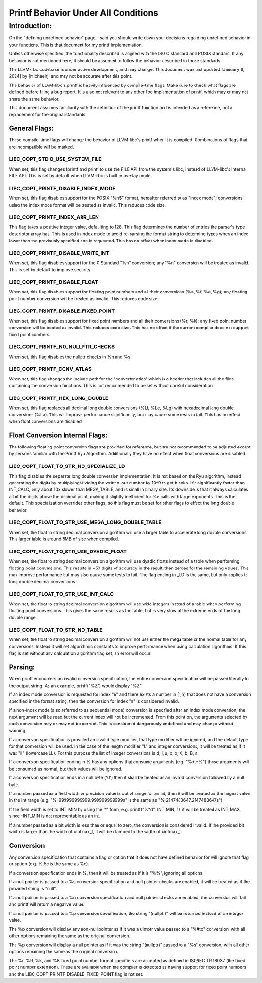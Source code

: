 .. _printf_behavior:

====================================
Printf Behavior Under All Conditions
====================================

Introduction:
=============
On the "defining undefined behavior" page, I said you should write down your
decisions regarding undefined behavior in your functions. This is that document
for my printf implementation.

Unless otherwise specified, the functionality described is aligned with the ISO
C standard and POSIX standard. If any behavior is not mentioned here, it should
be assumed to follow the behavior described in those standards.

The LLVM-libc codebase is under active development, and may change. This
document was last updated [January 8, 2024] by [michaelrj] and may
not be accurate after this point.

The behavior of LLVM-libc's printf is heavily influenced by compile-time flags.
Make sure to check what flags are defined before filing a bug report. It is also
not relevant to any other libc implementation of printf, which may or may not
share the same behavior.

This document assumes familiarity with the definition of the printf function and
is intended as a reference, not a replacement for the original standards.

--------------
General Flags:
--------------
These compile-time flags will change the behavior of LLVM-libc's printf when it
is compiled. Combinations of flags that are incompatible will be marked.

LIBC_COPT_STDIO_USE_SYSTEM_FILE
-------------------------------
When set, this flag changes fprintf and printf to use the FILE API from the
system's libc, instead of LLVM-libc's internal FILE API. This is set by default
when LLVM-libc is built in overlay mode.

LIBC_COPT_PRINTF_DISABLE_INDEX_MODE
-----------------------------------
When set, this flag disables support for the POSIX "%n$" format, hereafter
referred to as "index mode"; conversions using the index mode format will be
treated as invalid. This reduces code size.

LIBC_COPT_PRINTF_INDEX_ARR_LEN
------------------------------
This flag takes a positive integer value, defaulting to 128. This flag
determines the number of entries the parser's type descriptor array has. This is
used in index mode to avoid re-parsing the format string to determine types when
an index lower than the previously specified one is requested. This has no
effect when index mode is disabled.

LIBC_COPT_PRINTF_DISABLE_WRITE_INT
----------------------------------
When set, this flag disables support for the C Standard "%n" conversion; any
"%n" conversion will be treated as invalid. This is set by default to improve
security.

LIBC_COPT_PRINTF_DISABLE_FLOAT
------------------------------
When set, this flag disables support for floating point numbers and all their
conversions (%a, %f, %e, %g); any floating point number conversion will be
treated as invalid. This reduces code size.

LIBC_COPT_PRINTF_DISABLE_FIXED_POINT
------------------------------------
When set, this flag disables support for fixed point numbers and all their
conversions (%r, %k); any fixed point number conversion will be treated as
invalid. This reduces code size. This has no effect if the current compiler does
not support fixed point numbers.

LIBC_COPT_PRINTF_NO_NULLPTR_CHECKS
----------------------------------
When set, this flag disables the nullptr checks in %n and %s.

LIBC_COPT_PRINTF_CONV_ATLAS
---------------------------
When set, this flag changes the include path for the "converter atlas" which is
a header that includes all the files containing the conversion functions. This
is not recommended to be set without careful consideration.

LIBC_COPT_PRINTF_HEX_LONG_DOUBLE
--------------------------------
When set, this flag replaces all decimal long double conversions (%Lf, %Le, %Lg)
with hexadecimal long double conversions (%La). This will improve performance
significantly, but may cause some tests to fail. This has no effect when float
conversions are disabled.

--------------------------------
Float Conversion Internal Flags:
--------------------------------
The following floating point conversion flags are provided for reference, but
are not recommended to be adjusted except by persons familiar with the Printf
Ryu Algorithm. Additionally they have no effect when float conversions are
disabled.

LIBC_COPT_FLOAT_TO_STR_NO_SPECIALIZE_LD
---------------------------------------
This flag disables the separate long double conversion implementation. It is
not based on the Ryu algorithm, instead generating the digits by
multiplying/dividing the written-out number by 10^9 to get blocks. It's
significantly faster than INT_CALC, only about 10x slower than MEGA_TABLE,
and is small in binary size. Its downside is that it always calculates all
of the digits above the decimal point, making it slightly inefficient for %e
calls with large exponents. This is the default. This specialization overrides
other flags, so this flag must be set for other flags to effect the long double
behavior.

LIBC_COPT_FLOAT_TO_STR_USE_MEGA_LONG_DOUBLE_TABLE
-------------------------------------------------
When set, the float to string decimal conversion algorithm will use a larger
table to accelerate long double conversions. This larger table is around 5MB of
size when compiled.

LIBC_COPT_FLOAT_TO_STR_USE_DYADIC_FLOAT
---------------------------------------
When set, the float to string decimal conversion algorithm will use dyadic
floats instead of a table when performing floating point conversions. This
results in ~50 digits of accuracy in the result, then zeroes for the remaining
values. This may improve performance but may also cause some tests to fail. The
flag ending in _LD is the same, but only applies to long double decimal
conversions.

LIBC_COPT_FLOAT_TO_STR_USE_INT_CALC
-----------------------------------
When set, the float to string decimal conversion algorithm will use wide
integers instead of a table when performing floating point conversions. This
gives the same results as the table, but is very slow at the extreme ends of
the long double range.

LIBC_COPT_FLOAT_TO_STR_NO_TABLE
-------------------------------
When set, the float to string decimal conversion algorithm will not use either
the mega table or the normal table for any conversions. Instead it will set
algorithmic constants to improve performance when using calculation algorithms.
If this flag is set without any calculation algorithm flag set, an error will
occur.

--------
Parsing:
--------

When printf encounters an invalid conversion specification, the entire
conversion specification will be passed literally to the output string.
As an example, printf("%Z") would display "%Z".

If an index mode conversion is requested for index "n" and there exists a number
in [1,n) that does not have a conversion specified in the format string, then
the conversion for index "n" is considered invalid.

If a non-index mode (also referred to as sequential mode) conversion is
specified after an index mode conversion, the next argument will be read but the
current index will not be incremented. From this point on, the arguments
selected by each conversion may or may not be correct. This is considered
dangerously undefined and may change without warning.

If a conversion specification is provided an invalid type modifier, that type
modifier will be ignored, and the default type for that conversion will be used.
In the case of the length modifier "L" and integer conversions, it will be
treated as if it was "ll" (lowercase LL). For this purpose the list of integer
conversions is d, i, u, o, x, X, b, B, n.

If a conversion specification ending in % has any options that consume arguments
(e.g. "%*.*%") those arguments will be consumed as normal, but their values will
be ignored.

If a conversion specification ends in a null byte ('\0') then it shall be
treated as an invalid conversion followed by a null byte.

If a number passed as a field width or precision value is out of range for an
int, then it will be treated as the largest value in the int range
(e.g. "%-999999999999.999999999999s" is the same as "%-2147483647.2147483647s").

If the field width is set to INT_MIN by using the '*' form, 
e.g. printf("%*d", INT_MIN, 1), it will be treated as INT_MAX, since -INT_MIN is
not representable as an int.

If a number passed as a bit width is less than or equal to zero, the conversion
is considered invalid. If the provided bit width is larger than the width of
uintmax_t, it will be clamped to the width of uintmax_t.

----------
Conversion
----------
Any conversion specification that contains a flag or option that it does not
have defined behavior for will ignore that flag or option (e.g. %.5c is the same
as %c).

If a conversion specification ends in %, then it will be treated as if it is
"%%", ignoring all options.

If a null pointer is passed to a %s conversion specification and null pointer
checks are enabled, it will be treated as if the provided string is "null".

If a null pointer is passed to a %n conversion specification and null pointer
checks are enabled, the conversion will fail and printf will return a negative
value.

If a null pointer is passed to a %p conversion specification, the string
"(nullptr)" will be returned instead of an integer value.

The %p conversion will display any non-null pointer as if it was a uintptr value
passed to a "%#tx" conversion, with all other options remaining the same as the
original conversion.

The %p conversion will display a null pointer as if it was the string
"(nullptr)" passed to a "%s" conversion, with all other options remaining the
same as the original conversion.

The %r, %R, %k, and %K fixed point number format specifiers are accepted as
defined in ISO/IEC TR 18037 (the fixed point number extension). These are
available when the compiler is detected as having support for fixed point
numbers and the LIBC_COPT_PRINTF_DISABLE_FIXED_POINT flag is not set.
